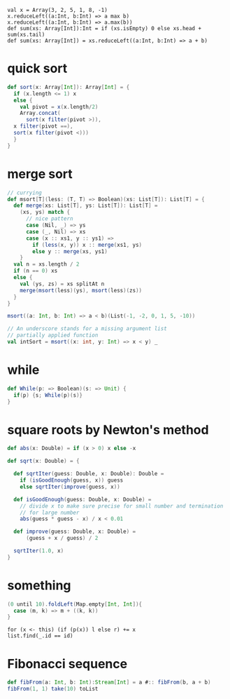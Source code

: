
: val x = Array(3, 2, 5, 1, 8, -1)
: x.reduceLeft((a:Int, b:Int) => a max b)
: x.reduceLeft((a:Int, b:Int) => a.max(b))
: def sum(xs: Array[Int]):Int = if (xs.isEmpty) 0 else xs.head + sum(xs.tail)
: def sum(xs: Array[Int]) = xs.reduceLeft((a:Int, b:Int) => a + b)


* quick sort
  #+BEGIN_SRC scala
  def sort(x: Array[Int]): Array[Int] = {
    if (x.length <= 1) x
    else {
      val pivot = x(x.length/2)
      Array.concat(
        sort(x filter(pivot >)),
	x filter(pivot ==),
	sort(x filter(pivot <)))
    }
  }
  #+END_SRC
* merge sort
  #+BEGIN_SRC scala
  // currying
  def msort[T](less: (T, T) => Boolean)(xs: List[T]): List[T] = {
    def merge(xs: List[T], ys: List[T]): List[T] =
      (xs, ys) match {
        // nice pattern
        case (Nil, _) => ys
        case (_, Nil) => xs
        case (x :: xs1, y :: ys1) =>
          if (less(x, y)) x :: merge(xs1, ys)
          else y :: merge(xs, ys1)
      }
    val n = xs.length / 2
    if (n == 0) xs
    else {
      val (ys, zs) = xs splitAt n
      merge(msort(less)(ys), msort(less)(zs))
    }
  }

  msort((a: Int, b: Int) => a < b)(List(-1, -2, 0, 1, 5, -10))

  // An underscore stands for a missing argument list
  // partially applied function
  val intSort = msort((x: int, y: Int) => x < y) _
  #+END_SRC
* while
  #+BEGIN_SRC scala
  def While(p: => Boolean)(s: => Unit) {
    if(p) {s; While(p)(s)}
  }
  #+END_SRC

* square roots by Newton's method
  #+BEGIN_SRC scala
  def abs(x: Double) = if (x > 0) x else -x 

  def sqrt(x: Double) = {

    def sqrtIter(guess: Double, x: Double): Double = 
      if (isGoodEnough(guess, x)) guess
      else sqrtIter(improve(guess, x))

    def isGoodEnough(guess: Double, x: Double) = 
      // divide x to make sure precise for small number and termination
      // for large number
      abs(guess * guess - x) / x < 0.01

    def improve(guess: Double, x: Double) = 
        (guess + x / guess) / 2
   
    sqrtIter(1.0, x)
  }
  #+END_SRC

* something
  #+BEGIN_SRC scala
  (0 until 10).foldLeft(Map.empty[Int, Int]){
    case (m, k) => m + ((k, k))
  }
  #+END_SRC


: for (x <- this) (if (p(x)) l else r) += x
: list.find(_.id == id)
* Fibonacci sequence
  #+BEGIN_SRC scala
  def fibFrom(a: Int, b: Int):Stream[Int] = a #:: fibFrom(b, a + b)
  fibFrom(1, 1) take(10) toList
  #+END_SRC
